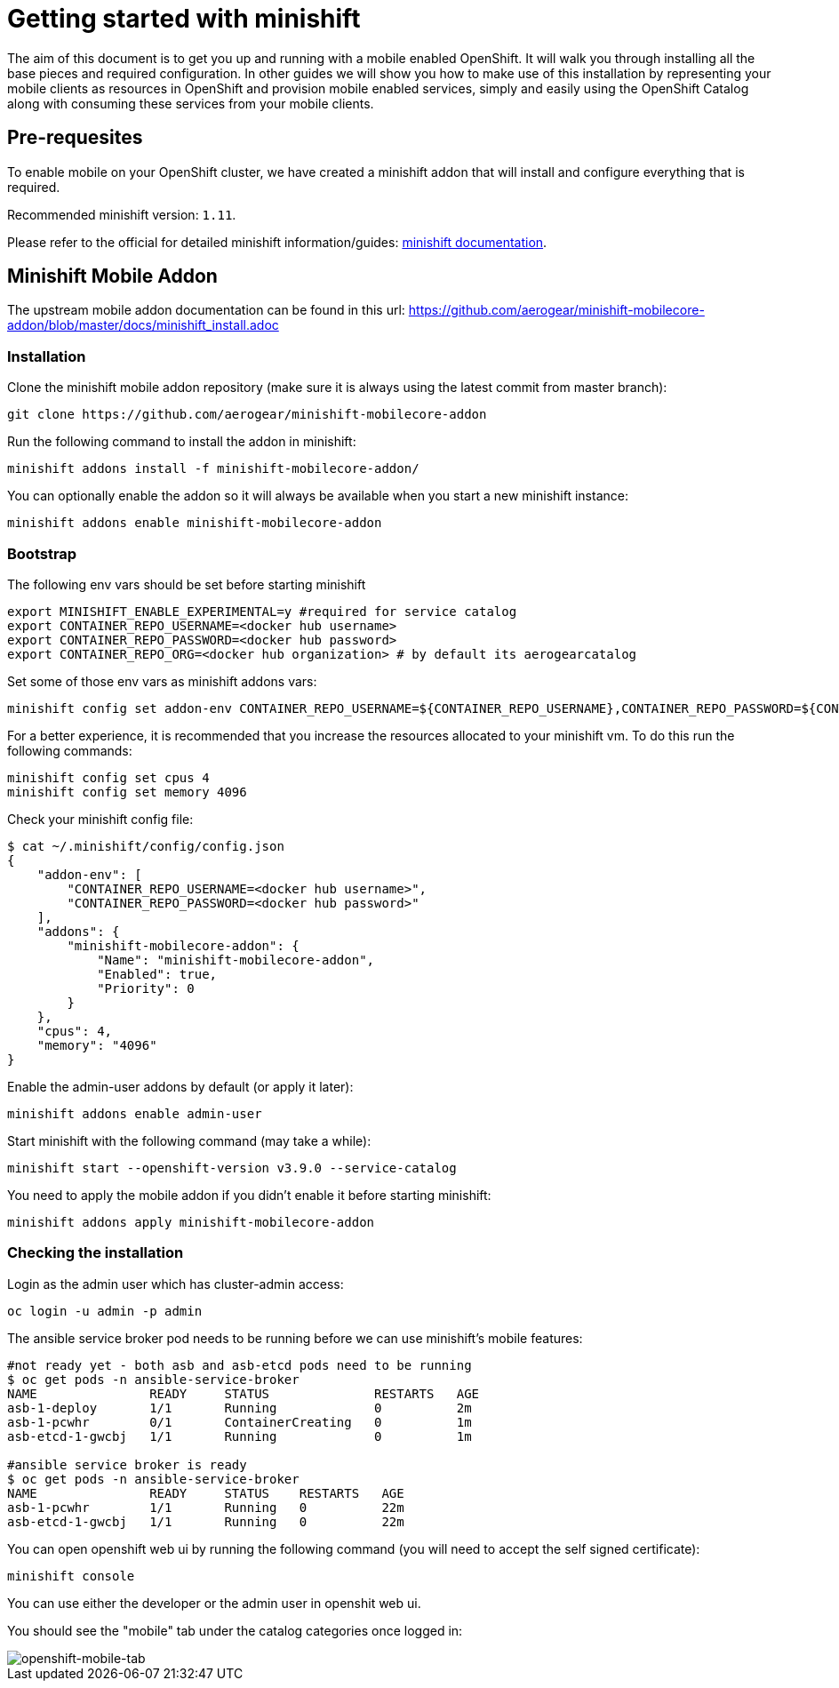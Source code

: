 [[minishft-getting-started]]
= Getting started with minishift

The aim of this document is to get you up and running with a mobile enabled OpenShift. It will walk you through installing all the base pieces and required configuration. In other guides we will show you how to make use of this installation by representing your mobile clients as resources in OpenShift and provision mobile enabled services, simply and easily using the OpenShift Catalog along with consuming these services from your mobile clients.


[[prerequesites]]
== Pre-requesites

To enable mobile on your OpenShift cluster, we have created a minishift addon that will install and configure everything that is required.

Recommended minishift version: `1.11`.

Please refer to the official for detailed minishift information/guides: https://docs.openshift.org/latest/minishift/getting-started/preparing-to-install.html[minishift documentation].


[[minishift-mobile-addon]]
== Minishift Mobile Addon

The upstream mobile addon documentation can be found in this url: https://github.com/aerogear/minishift-mobilecore-addon/blob/master/docs/minishift_install.adoc

[[minishift-mobile-addon-installation]]
=== Installation

Clone the minishift mobile addon repository (make sure it is always using the latest commit from master branch):

```
git clone https://github.com/aerogear/minishift-mobilecore-addon
```


Run the following command to install the addon in minishift:

```
minishift addons install -f minishift-mobilecore-addon/
``` 

You can optionally enable the addon so it will always be available when you start a new minishift instance:

```
minishift addons enable minishift-mobilecore-addon
```

[[minishift-mobile-addon-bootstrap]]
=== Bootstrap

The following env vars should be set before starting minishift

```
export MINISHIFT_ENABLE_EXPERIMENTAL=y #required for service catalog
export CONTAINER_REPO_USERNAME=<docker hub username>
export CONTAINER_REPO_PASSWORD=<docker hub password>
export CONTAINER_REPO_ORG=<docker hub organization> # by default its aerogearcatalog
```

Set some of those env vars as minishift addons vars:

```
minishift config set addon-env CONTAINER_REPO_USERNAME=${CONTAINER_REPO_USERNAME},CONTAINER_REPO_PASSWORD=${CONTAINER_REPO_PASSWORD}
```

For a better experience, it is recommended that you increase the resources allocated to your minishift vm. To do this run the following commands:

```
minishift config set cpus 4
minishift config set memory 4096
```

Check your minishift config file:

```
$ cat ~/.minishift/config/config.json
{
    "addon-env": [
        "CONTAINER_REPO_USERNAME=<docker hub username>",
        "CONTAINER_REPO_PASSWORD=<docker hub password>"
    ],
    "addons": {
        "minishift-mobilecore-addon": {
            "Name": "minishift-mobilecore-addon",
            "Enabled": true,
            "Priority": 0
        }
    },
    "cpus": 4,
    "memory": "4096"
}
```

Enable the admin-user addons by default (or apply it later):

```
minishift addons enable admin-user
```

Start minishift with the following command (may take a while):

```
minishift start --openshift-version v3.9.0 --service-catalog
```

You need to apply the mobile addon if you didn't enable it before starting minishift:

```
minishift addons apply minishift-mobilecore-addon
```

[[minishift-mobile-addon-check-installation]]
=== Checking the installation

Login as the admin user which has cluster-admin access:

```
oc login -u admin -p admin
```

The ansible service broker pod needs to be running before we can use minishift's mobile features:

```
#not ready yet - both asb and asb-etcd pods need to be running
$ oc get pods -n ansible-service-broker
NAME               READY     STATUS              RESTARTS   AGE
asb-1-deploy       1/1       Running             0          2m
asb-1-pcwhr        0/1       ContainerCreating   0          1m
asb-etcd-1-gwcbj   1/1       Running             0          1m

#ansible service broker is ready
$ oc get pods -n ansible-service-broker
NAME               READY     STATUS    RESTARTS   AGE
asb-1-pcwhr        1/1       Running   0          22m
asb-etcd-1-gwcbj   1/1       Running   0          22m
```

You can open openshift web ui by running the following command (you will need to accept the self signed certificate):

```
minishift console
```

You can use either the developer or the admin user in openshit web ui.

You should see the "mobile" tab under the catalog categories once logged in:

image::images/openshift-console-mobile.png[openshift-mobile-tab]

